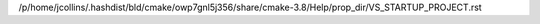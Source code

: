 /p/home/jcollins/.hashdist/bld/cmake/owp7gnl5j356/share/cmake-3.8/Help/prop_dir/VS_STARTUP_PROJECT.rst